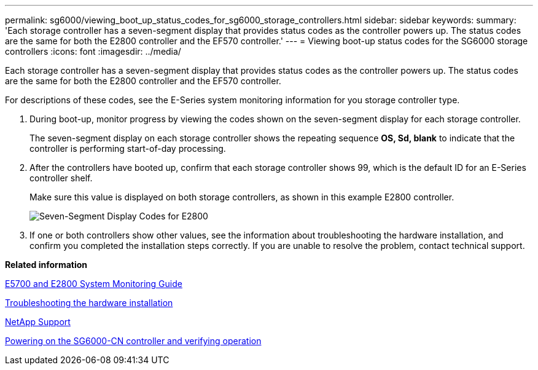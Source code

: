 ---
permalink: sg6000/viewing_boot_up_status_codes_for_sg6000_storage_controllers.html
sidebar: sidebar
keywords: 
summary: 'Each storage controller has a seven-segment display that provides status codes as the controller powers up. The status codes are the same for both the E2800 controller and the EF570 controller.'
---
= Viewing boot-up status codes for the SG6000 storage controllers
:icons: font
:imagesdir: ../media/

[.lead]
Each storage controller has a seven-segment display that provides status codes as the controller powers up. The status codes are the same for both the E2800 controller and the EF570 controller.

For descriptions of these codes, see the E-Series system monitoring information for you storage controller type.

. During boot-up, monitor progress by viewing the codes shown on the seven-segment display for each storage controller.
+
The seven-segment display on each storage controller shows the repeating sequence *OS, Sd, blank* to indicate that the controller is performing start-of-day processing.

. After the controllers have booted up, confirm that each storage controller shows 99, which is the default ID for an E-Series controller shelf.
+
Make sure this value is displayed on both storage controllers, as shown in this example E2800 controller.
+
image::../media/seven_segment_display_codes_for_e2800.gif[Seven-Segment Display Codes for E2800]

. If one or both controllers show other values, see the information about troubleshooting the hardware installation, and confirm you completed the installation steps correctly. If you are unable to resolve the problem, contact technical support.

*Related information*

https://library.netapp.com/ecm/ecm_download_file/ECMLP2531141[E5700 and E2800 System Monitoring Guide]

xref:troubleshooting_hardware_installation.adoc[Troubleshooting the hardware installation]

https://mysupport.netapp.com/site/global/dashboard[NetApp Support]

xref:powering_on_sg6000_cn_controller_and_verifying_operation.adoc[Powering on the SG6000-CN controller and verifying operation]
